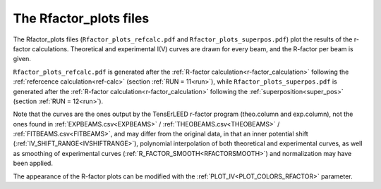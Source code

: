 .. _rfactorplots:

The Rfactor_plots files
=======================

The Rfactor_plots files (``Rfactor_plots_refcalc.pdf`` and ``Rfactor_plots_superpos.pdf``) plot the results of the r-factor calculations. Theoretical and experimental I(V) curves are drawn for every beam, and the R-factor per beam is given.

``Rfactor_plots_refcalc.pdf`` is generated after the :ref:`R-factor calculation<r-factor_calculation>` following the :ref:`refercence calculation<ref-calc>` (section :ref:`RUN = 11<run>`), while ``Rfactor_plots_superpos.pdf`` is generated after the :ref:`R-factor calculation<r-factor_calculation>` following the :ref:`superposition<super_pos>` (section :ref:`RUN = 12<run>`).

Note that the curves are the ones output by the TensErLEED r-factor program (theo.column and exp.column), not the ones found in :ref:`EXPBEAMS.csv<EXPBEAMS>`  / :ref:`THEOBEAMS.csv<THEOBEAMS>`  / :ref:`FITBEAMS.csv<FITBEAMS>`, and may differ from the original data, in that an inner potential shift (:ref:`IV_SHIFT_RANGE<IVSHIFTRANGE>`), polynomial interpolation of both theoretical and experimental curves, as well as smoothing of experimental curves (:ref:`R_FACTOR_SMOOTH<RFACTORSMOOTH>`) and normalization may have been applied.

The appearance of the R-factor plots can be modified with the :ref:`PLOT_IV<PLOT_COLORS_RFACTOR>` parameter.

